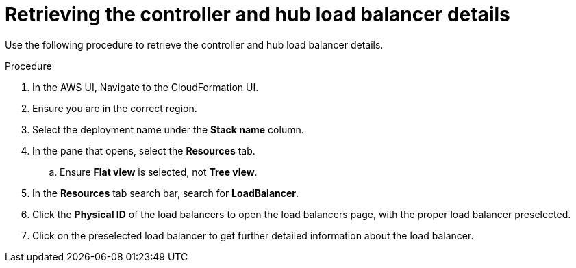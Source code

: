 [id="proc-aws-retrieve-lb-addresses"]

= Retrieving the controller and hub load balancer details

Use the following procedure to retrieve the controller and hub load balancer details.

.Procedure
. In the AWS UI, Navigate to the CloudFormation UI.
. Ensure you are in the correct region.
. Select the deployment name under the *Stack name* column.
. In the pane that opens, select the *Resources* tab.
.. Ensure *Flat view* is selected, not *Tree view*.
. In the *Resources* tab search bar, search for *LoadBalancer*.
. Click the *Physical ID* of the load balancers to open the load balancers page, with the proper load balancer preselected.
. Click on the preselected load balancer to get further detailed information about the load balancer.
